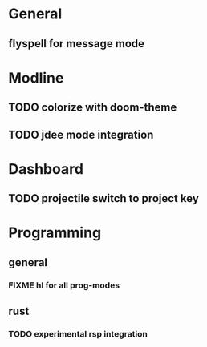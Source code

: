 * General
** flyspell for message mode
* Modline
** TODO colorize with doom-theme
** TODO jdee mode integration
* Dashboard
** TODO projectile switch to project key
* Programming
** general
*** FIXME hl for all prog-modes
** rust
*** TODO experimental rsp integration

